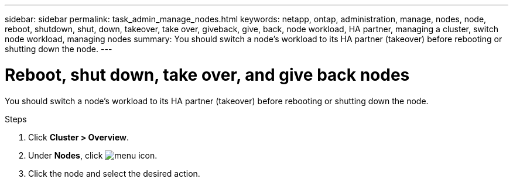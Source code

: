 ---
sidebar: sidebar
permalink: task_admin_manage_nodes.html
keywords: netapp, ontap, administration, manage, nodes, node, reboot, shutdown, shut, down, takeover, take over, giveback, give, back, node workload, HA partner, managing a cluster, switch node workload, managing nodes
summary: You should switch a node’s workload to its HA partner (takeover) before rebooting or shutting down the node.
---

= Reboot, shut down, take over, and give back nodes
:toc: macro
:toclevels: 1
:hardbreaks:
:nofooter:
:icons: font
:linkattrs:
:imagesdir: ./media/

[.lead]
You should switch a node’s workload to its HA partner (takeover) before rebooting or shutting down the node.

.Steps

. Click *Cluster > Overview*.
. Under *Nodes*, click image:icon_kabob.gif[menu icon].
. Click the node and select the desired action.

